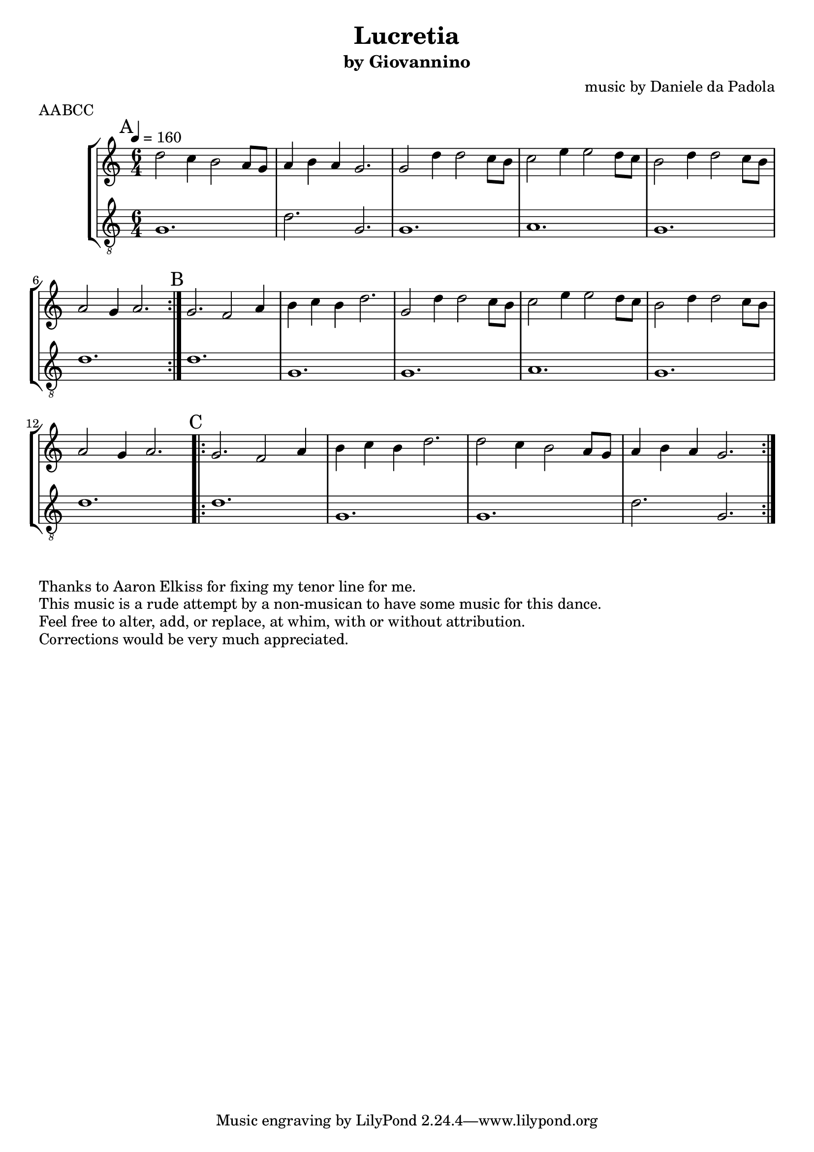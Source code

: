\version "2.18.2"
\header {
  title = "Lucretia" 
  subtitle = "by Giovannino" 
  composer = "music by Daniele da Padola"
  meter="AABCC"
}

global= {
  \key c \major
  \time 6/4
}

sopranoA = \relative c'' {
  d2 c4 b2 a8 g8 |
  a4 b4 a4 g2.
}
tenorA = \relative c' {
  g1. d'2. g,
}

sopranoB = \relative c'' {
  g2 d'4 d2 c8 b8 |
  c2 e4 e2 d8 c8 |
  b2 d4 d2 c8 b8 |
  a2 g4 a2.
}
tenorB = \relative c' {
  g1. a g d'
}

sopranoC = \relative c'' {
  g2. f2 a4 |
  b4 c4 b4 d2.
}
tenorC = \relative c' {
  d1. g,
}

sopranoD = \relative c'' {
  d2 c4 b2 a8 g8 |
  a4 b4 a4 g2.
}
tenorD = \relative c' {
  g1. d'2. g,
}


soprano =  {
  \time 6/4
  \tempo 4=160
  \repeat volta 2 {
    \mark "A"
    \sopranoA \sopranoB
  }
  {
    \mark "B"
    \sopranoC
    \sopranoB
  }
  \repeat volta 2 {
    \mark "C"
    \sopranoC
    \sopranoD
  }
  
}

tenor = {
  \clef "G_8"
  \time 6/4
  \tempo 4=160
  \repeat volta 2 {
    \tenorA \tenorB
  }
  {
    \tenorC
    \tenorB
  }
  \repeat volta 2 {
    \tenorC
    \tenorD
  }
}

\new StaffGroup<<
  \new Staff {
    \soprano
  }
  \new Staff {
    \tenor
  }
>>
\markup {
  Thanks to Aaron Elkiss for fixing my tenor line for me.
}
\markup {
  This music is a rude attempt by a non-musican to have some music for this dance.
}
\markup {
  Feel free to alter, add, or replace, at whim, with or without attribution.
}
\markup {
  Corrections would be very much appreciated.
}